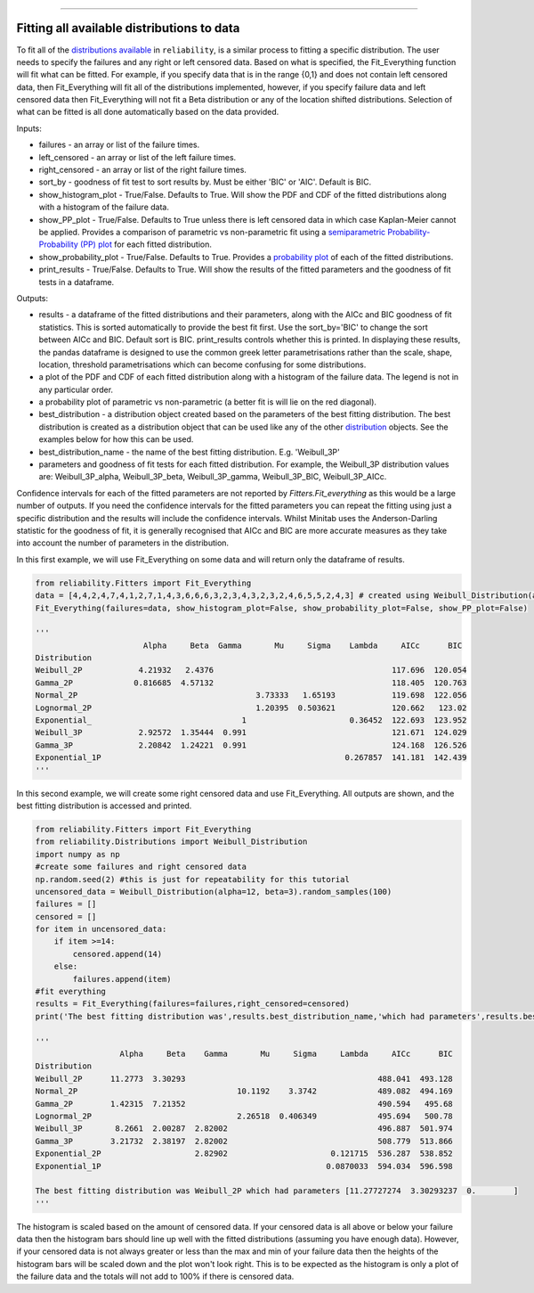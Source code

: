 .. image:: images/logo.png

-------------------------------------

Fitting all available distributions to data
'''''''''''''''''''''''''''''''''''''''''''

To fit all of the `distributions available <https://reliability.readthedocs.io/en/latest/Fitting%20a%20specific%20distribution%20to%20data.html>`_ in ``reliability``, is a similar process to fitting a specific distribution. The user needs to specify the failures and any right or left censored data. Based on what is specified, the Fit_Everything function will fit what can be fitted. For example, if you specify data that is in the range {0,1} and does not contain left censored data, then Fit_Everything will fit all of the distributions implemented, however, if you specify failure data and left censored data then Fit_Everything will not fit a Beta distribution or any of the location shifted distributions. Selection of what can be fitted is all done automatically based on the data provided.

Inputs:

-   failures - an array or list of the failure times.
-   left_censored - an array or list of the left failure times.
-   right_censored - an array or list of the right failure times.
-   sort_by - goodness of fit test to sort results by. Must be either 'BIC' or 'AIC'. Default is BIC.
-   show_histogram_plot - True/False. Defaults to True. Will show the PDF and CDF of the fitted distributions along with a histogram of the failure data.
-   show_PP_plot - True/False. Defaults to True unless there is left censored data in which case Kaplan-Meier cannot be applied. Provides a comparison of parametric vs non-parametric fit using a `semiparametric Probability-Probability (PP) plot <https://reliability.readthedocs.io/en/latest/Probability-Probability%20plots.html#semiparametric-probability-probability-plot>`_ for each fitted distribution.
-   show_probability_plot - True/False. Defaults to True. Provides a `probability plot <https://reliability.readthedocs.io/en/latest/Probability%20plots.html>`_ of each of the fitted distributions.
-   print_results - True/False. Defaults to True. Will show the results of the fitted parameters and the goodness of fit tests in a dataframe.

Outputs:

-   results - a dataframe of the fitted distributions and their parameters, along with the AICc and BIC goodness of fit statistics. This is sorted automatically to provide the best fit first. Use the sort_by='BIC' to change the sort between AICc and BIC. Default sort is BIC. print_results controls whether this is printed. In displaying these results, the pandas dataframe is designed to use the common greek letter parametrisations rather than the scale, shape, location, threshold parametrisations which can become confusing for some distributions.
-   a plot of the PDF and CDF of each fitted distribution along with a histogram of the failure data. The legend is not in any particular order.
-   a probability plot of parametric vs non-parametric (a better fit is will lie on the red diagonal).
-   best_distribution - a distribution object created based on the parameters of the best fitting distribution. The best distribution is created as a distribution object that can be used like any of the other `distribution <https://reliability.readthedocs.io/en/latest/Creating%20and%20plotting%20distributions.html>`_ objects. See the examples below for how this can be used.
-   best_distribution_name - the name of the best fitting distribution. E.g. 'Weibull_3P'
-   parameters and goodness of fit tests for each fitted distribution. For example, the Weibull_3P distribution values are: Weibull_3P_alpha, Weibull_3P_beta, Weibull_3P_gamma, Weibull_3P_BIC, Weibull_3P_AICc.

Confidence intervals for each of the fitted parameters are not reported by `Fitters.Fit_everything` as this would be a large number of outputs. If you need the confidence intervals for the fitted parameters you can repeat the fitting using just a specific distribution and the results will include the confidence intervals. Whilst Minitab uses the Anderson-Darling statistic for the goodness of fit, it is generally recognised that AICc and BIC are more accurate measures as they take into account the number of parameters in the distribution.

In this first example, we will use Fit_Everything on some data and will return only the dataframe of results.

.. code:: python

    from reliability.Fitters import Fit_Everything
    data = [4,4,2,4,7,4,1,2,7,1,4,3,6,6,6,3,2,3,4,3,2,3,2,4,6,5,5,2,4,3] # created using Weibull_Distribution(alpha=5,beta=2), and rounded to nearest int
    Fit_Everything(failures=data, show_histogram_plot=False, show_probability_plot=False, show_PP_plot=False)

    '''
                           Alpha     Beta  Gamma       Mu     Sigma    Lambda     AICc      BIC
    Distribution                                                                            
    Weibull_2P            4.21932   2.4376                                      117.696  120.054
    Gamma_2P             0.816685  4.57132                                      118.405  120.763
    Normal_2P                                      3.73333   1.65193            119.698  122.056
    Lognormal_2P                                   1.20395  0.503621            120.662   123.02
    Exponential_                                1                      0.36452  122.693  123.952
    Weibull_3P            2.92572  1.35444  0.991                               121.671  124.029
    Gamma_3P              2.20842  1.24221  0.991                               124.168  126.526
    Exponential_1P                                                    0.267857  141.181  142.439
    '''

In this second example, we will create some right censored data and use Fit_Everything. All outputs are shown, and the best fitting distribution is accessed and printed.

.. code:: python

    from reliability.Fitters import Fit_Everything
    from reliability.Distributions import Weibull_Distribution
    import numpy as np
    #create some failures and right censored data
    np.random.seed(2) #this is just for repeatability for this tutorial
    uncensored_data = Weibull_Distribution(alpha=12, beta=3).random_samples(100)
    failures = []
    censored = []
    for item in uncensored_data:
        if item >=14:
            censored.append(14)
        else:
            failures.append(item)
    #fit everything
    results = Fit_Everything(failures=failures,right_censored=censored)
    print('The best fitting distribution was',results.best_distribution_name,'which had parameters',results.best_distribution.parameters)
    
    '''
                      Alpha     Beta    Gamma       Mu     Sigma     Lambda     AICc      BIC
    Distribution                                                                             
    Weibull_2P      11.2773  3.30293                                         488.041  493.128
    Normal_2P                                  10.1192    3.3742             489.082  494.169
    Gamma_2P        1.42315  7.21352                                         490.594   495.68
    Lognormal_2P                               2.26518  0.406349             495.694   500.78
    Weibull_3P       8.2661  2.00287  2.82002                                496.887  501.974
    Gamma_3P        3.21732  2.38197  2.82002                                508.779  513.866
    Exponential_2P                    2.82902                      0.121715  536.287  538.852
    Exponential_1P                                                0.0870033  594.034  596.598
    
    The best fitting distribution was Weibull_2P which had parameters [11.27727274  3.30293237  0.        ]
    '''

.. image:: images/Fit_everything_histogram_plot.png

.. image:: images/Fit_everything_probability_plot.png

.. image:: images/Fit_everything_PP_plot.png

The histogram is scaled based on the amount of censored data. If your censored data is all above or below your failure data then the histogram bars should line up well with the fitted distributions (assuming you have enough data). However, if your censored data is not always greater or less than the max and min of your failure data then the heights of the histogram bars will be scaled down and the plot won't look right. This is to be expected as the histogram is only a plot of the failure data and the totals will not add to 100% if there is censored data.

